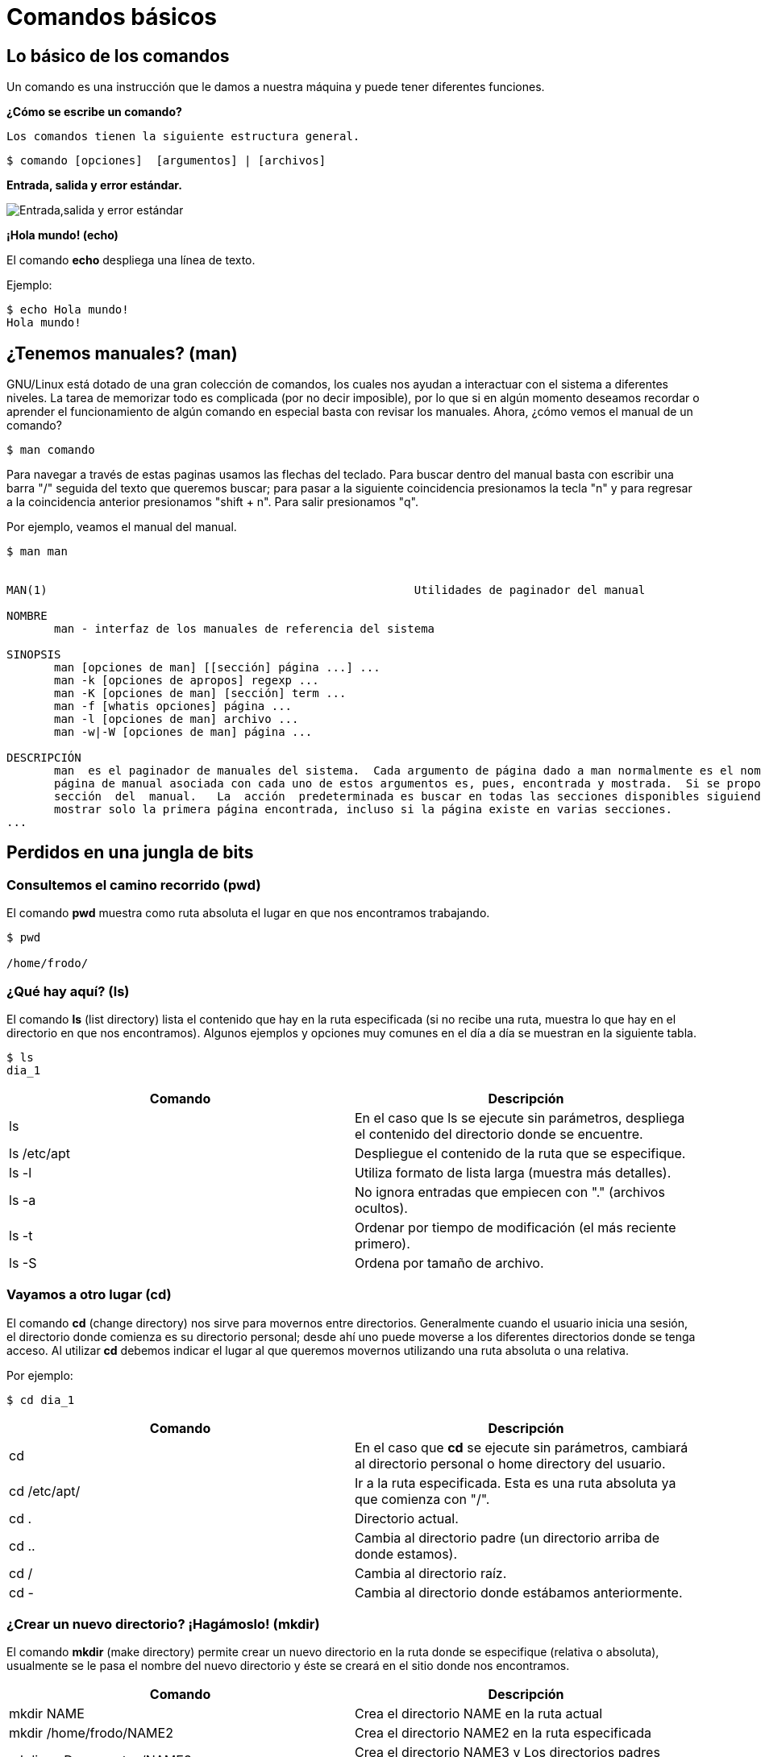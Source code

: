 = Comandos básicos

:table-caption: Tabla
:figure-caption: Figura

[#lo_basico]
== Lo básico de los comandos

Un comando es una instrucción que le damos a nuestra máquina y puede tener diferentes funciones.

*¿Cómo se escribe un comando?*

 Los comandos tienen la siguiente estructura general.

----
$ comando [opciones]  [argumentos] | [archivos]
----

*Entrada, salida y error estándar.*


image::filesystem/estandar.png["Entrada,salida y error estándar"]

*¡Hola mundo! (echo)*

El comando *echo* despliega una línea de texto.

Ejemplo: 
----
$ echo Hola mundo!
Hola mundo!
----

== ¿Tenemos manuales? (man)

GNU/Linux está dotado de una gran colección de comandos, los cuales nos ayudan a
interactuar con el sistema a diferentes niveles. La tarea de memorizar todo es complicada (por no decir imposible), por lo que si en algún momento deseamos recordar o aprender el funcionamiento de algún comando en especial basta con revisar los manuales. Ahora, ¿cómo vemos el manual de un comando?

----
$ man comando
----

Para navegar a través de estas paginas usamos las flechas del teclado. Para buscar dentro del manual basta con escribir una barra "/" seguida del texto que queremos buscar; para pasar a la siguiente coincidencia presionamos la tecla "n" y para regresar a la coincidencia anterior presionamos "shift + n". Para salir presionamos "q".

Por ejemplo, veamos el manual del manual.

----
$ man man


MAN(1)                                                      Utilidades de paginador del manual                                                     MAN(1)

NOMBRE
       man - interfaz de los manuales de referencia del sistema

SINOPSIS
       man [opciones de man] [[sección] página ...] ...
       man -k [opciones de apropos] regexp ...
       man -K [opciones de man] [sección] term ...
       man -f [whatis opciones] página ...
       man -l [opciones de man] archivo ...
       man -w|-W [opciones de man] página ...

DESCRIPCIÓN
       man  es el paginador de manuales del sistema.  Cada argumento de página dado a man normalmente es el nombre de un programa, utilidad o función. La
       página de manual asociada con cada uno de estos argumentos es, pues, encontrada y mostrada.  Si se proporciona una sección, man mirará solo en esa
       sección  del  manual.   La  acción  predeterminada es buscar en todas las secciones disponibles siguiendo un orden predefinido (véase DEFAULTS), y
       mostrar solo la primera página encontrada, incluso si la página existe en varias secciones.
...

----

== Perdidos en una jungla de bits

=== Consultemos el camino recorrido (pwd)

El comando *pwd* muestra como ruta absoluta el lugar en que nos encontramos trabajando.

----
$ pwd

/home/frodo/
----

=== ¿Qué hay aquí? (ls)

El comando *ls* (list directory) lista el contenido que hay en la ruta especificada (si no recibe una ruta, muestra lo que hay en el directorio en que nos encontramos). Algunos ejemplos y opciones muy comunes en el día a día se muestran en la siguiente tabla.

//Para practicar los comandos se tendrán dos directorios llenos de animales (archivos) llamados ecosistemas 1 y 2
----
$ ls
dia_1
----

|===
| Comando       | Descripción

| ls 			| En el caso que ls se ejecute sin parámetros, despliega el contenido del directorio donde se encuentre. 

| ls /etc/apt	| Despliegue el contenido de la ruta que se especifique.

| ls -l		    | Utiliza formato de lista larga (muestra más detalles).

| ls -a		    | No ignora entradas que empiecen con "." (archivos ocultos).

| ls -t		    | Ordenar por tiempo de modificación (el más reciente primero).

| ls -S		    | Ordena por tamaño de archivo.

|===

//Con ls se observará qué hay dentro de cada ecosistema (los directorios)

=== Vayamos a otro lugar (cd)

El comando *cd* (change directory) nos sirve para movernos entre directorios.
Generalmente cuando el usuario inicia una sesión, el directorio donde comienza es su directorio personal; desde ahí uno puede moverse a los diferentes directorios donde se tenga acceso. Al utilizar *cd* debemos indicar el lugar al que queremos movernos utilizando una ruta absoluta o una relativa.

Por ejemplo:

//Revisar cómo será el directorio home de los usuarios
----
$ cd dia_1
----

|===
| Comando       | Descripción

| cd            | En el caso que *cd* se ejecute sin parámetros, cambiará al directorio personal o home directory del usuario. 

| cd /etc/apt/	| Ir a la ruta especificada. Esta es una ruta absoluta ya que comienza con "/".

| cd .			| Directorio actual.

| cd ..			| Cambia al directorio padre (un directorio arriba de donde estamos). 

| cd /			| Cambia al directorio raíz.

| cd -			| Cambia al directorio donde estábamos anteriormente.

|===

//cd se usará para cambiar entre ecosistemas y revisarlos con ls

=== ¿Crear un nuevo directorio? ¡Hagámoslo! (mkdir)

El comando *mkdir* (make directory) permite crear un nuevo directorio en la ruta donde se especifique (relativa o absoluta), usualmente se le pasa el nombre del nuevo directorio y éste se creará en el sitio donde nos encontramos.


|===
| Comando                   | Descripción

| mkdir NAME	            | Crea el directorio NAME en la ruta actual

| mkdir /home/frodo/NAME2	| Crea el directorio NAME2 en la ruta especificada 

| mkdir -p Documentos/NAME3 | Crea el directorio NAME3 y Los directorios padres especificados en el pathname si no existen.

|===

//Con mkdir se harán dos directorios para clasificar los animales dentro de los ecosistemas, uno de los directorios usa la opción -p

=== Creando un archivo vacío (touch)

El comando touch nos permite crear un nuevo archivo en blanco.

Por ejemplo:

----
$ touch new_file.txt
----

Si el archivo existe, se modifica la hora y fecha de modificación. 
//Que usen el manual para ver cómo modificar la hora y fecha (situación: el animal fue atendido y hay que poner la hora en que esto ocurrió).

//Con touch agregarán nuevos animales al habitat que quieran y/o plantas

=== Vamos a copiar cosas... (cp)

El comando *cp* (copy) sirve para hacer una copia de archivos y/o directorios. 


|===
| Comando           | Descripción

| cp file1 file2	| Realiza una copia idéntica de file1 y le llama file2

| cp /etc/passwd . 	| Copia el archivo passwd al directorio actual

| cp file1 /tmp/    | Copia el archivo file1 al directorio /tmp

|===

¿Cómo podemos copiar recursivamente?

.Pista 1
[%collapsible]
====
Leer el manual de cp
====

.Pista 2
[%collapsible]
====
Usando la opción -r
====

.Respuesta
[%collapsible]
====
----
$ cp -r dir_copia nuevo_dir
----
====

//Tenemos un animal en peligro de extincion (un ajolote) y lo queremos reproducir (copiar).

=== ¿Y si muevo esto de lugar? (mv)

El comando *mv* (move) realiza la misma función que cp pero además destruye el archivo original. 
Se puede decir que *mueve* el archivo. 

|===
| Comando           | Descripción

| mv /etc/passwords . 	| Mueve el archivo passwords al directorio actual

| mv file1 /tmp/      | Mueve el archivo file1 al directorio /tmp
|===

=== ¡Ahora te llamarás...! (mv)

Además de mover archivos, *mv* también sirve para renombrarlos, basta con que "movamos" el archivo a la misma ubicación pero con diferente nombre.

|===
| Comando           | Descripción

| mv file1 file2		| "Mueve" el archivo file1 a file2. A efectos prácticos, le cambia el nombre.
|===

//Cambiaremos algunos animales de ecosistema, además, a lo largo de la historia animales evolucionaron y CAMBIARON DE NOMBRE

=== Ya no necesito esta cosa (rm)

El comando *rm* (remove) elimina archivos o directorios.

|===
| Comando           | Descripción

| rm file1          | Elimina el archivo file1

|===

//Algunos animales se extinguieron y hay que eliminarlos del registro

=== Hora de destruir el directorio (rmdir y rm -r)

El comando *rmdir* (remove directory) elimina directorios vacios.

Otra es utilizar el comando *rm* con la opcion -r.

|===
| Comando           | Descripción

| rmdir Dir1 | Elimina el directorio Dir1 SOLO SI ESTÁ VACÍO.

| rm -r Dir2  | Elimina de forma recursiva el directorio Dir2 y TODO su contenido.
|===

//Algún habitat se quedó sin animales, por lo que no es necesario mantenerlo (rmdir)
//Algún evento ocurrió y terminó con un habitad y todos sus animales (rm -r)

=== ¿Qué había escrito aquí? (cat)

El comando *cat* se utiliza para mostrar el contenido de un archivo en la salida estándar (generalmente el monitor).

Un ejemplo es:

----
$ cat gato.txt
----

//Varios animales tendrán texto en sus archivos y aquí se visualizará

=== ¿Dónde quedó mi archivo? (find)

El comando *find* nos ayuda a encontrar archivos. Para buscar un archivo por su nombre se le debe pasar al comando la ruta donde se quiere buscar, después la opción -name y el nombre del archivo a buscar. Como resultado obtendremos las rutas donde se encuentren archivos cuyos nombres coincidan con el que se busca.

Por ejemplo:

----
$ find . -name gato

animales/domesticos/gato
animales/salvajes/gato
----

Y éste busca de manera recursiva dentro del directorio en que estamos todos los archivos llamados "gato".

Además de buscar por nombre, hay otras formas de utilizar el comando *find*, para más información véase su manual.

//Utilizar find para encontrar algunos animales en los directorios, confirmar si están o no.

=== ¿Que mi archivo tiene qué? (atributos de un archivo)

image::filesystem/atributos.png["Ejemplo de atributos de un archivo"]



1. Tipo de arhivo
+
image::filesystem/tipo.png["Tipo de archivos"]



2. Permisos del archivo
+
Se divide en tres secciones:

* Usuario (u)

* Grupo (g)

* Otros (o)
+
Y cada sección cuenta con tres tipos de permisos:

- Lectura (r)

- Escritura (w)

- Ejecución (x)



3. Numero de enlaces del archivo

4. Nombre del propietario del archivo

5. Grupo al que pertenece el archivo

6. Tamaño del archivo en bytes

7. Fecha de la ultima modificación del archivo

8. Nombre del archivo

* No puede contener el caracter /

* No se deben utilizar los caracteres: `|` `&` `;` `,` `(` `)` `<` `>` `[` `]` `{` `}` `~` `"` `'` `*` `\` `?` `#` Espacios


=== ¡Comodín!

Los comodines (también conocidos como metacaracteres) son símbolos o caracteres especiales que representan
a otros caracteres. Podemos utilizarlos con cualquier comando, como con el comando "ls" o con "rm", para enumerar
o eliminar archivos que coincidan con un criterio dado.

=== Descripción de metacaracteres

|===
| Metacaracter | Descripción | Ejemplo

| `*`   | Cualquier cadena, sin importar su longitud  | 12*3 coincide con 1223, 12345 y 123

| `?`   | Cualquier carácter | sept? coincide con sept y sepa.

| `[-]`   | Indica un rango de valores que se van a comparar (el rango debe estar entre paréntesis.).| [1–5][1-9][1-9] [1-9][1-9] coincide con cadenas, como por ejemplo, 12345 o 26589, pero no 67890. 

| `[...]`  | Contiene caracteres específicos y rangos de valores que deben coincidir. | [xyz] coincide con cadenas que contienen x, y o z.

| `[!..]`  | Cualquier carácter excepto los caracteres en el rango | sep[!1] coincide con sep2, sept y sepa pero no con sep1.

| `{}`     | Para hacer coincidir un grupo de patrones de nombres/comodines | touch prueba{1..3}.txt creara los archivos prueba1.txt, prueba2.txt y prueba2.txt

|===

Los metacaracteres son utilizados para construir expresiones regulares. Con BASH, el propio shell expande
los comodines. Esto significa que los comandos generalmente no ven estos caracteres especiales porque BASH
ya los ha expandido antes de ejecutar el comando. 

*Ejemplos:* 

----
$ touch gcutError_recon-all.log s{10,1,6,8}_recon-all.log  s3-recon-all.log

$ ls
gcutError_recon-all.log  s10_recon-all.log  s1_recon-all.log
s3-recon-all.log  s6_recon-all.log  s8_recon-all.log

$ ls *recon-all.log
gcutError_recon-all.log  s10_recon-all.log  s1_recon-all.log
s6_recon-all.log      s8_recon-all.log

$ ls gcut*
gcutError_recon-all.log

$ ls s[0-9]*
s10_recon-all.log  s1_recon-all.log  s3-recon-all.log
s6_recon-all.log  s8_recon-all.log

$ ls s[0-9]_*
s1_recon-all.log  s6_recon-all.log  s8_recon-all.log

$ ls s[0-9][0-9]_*
s10_recon-all.log

$ ls [a-z][0-9][0-9]???con-all.log
s10_recon-all.log

$ ls s?_recon-all.log
s1_recon-all.log  s6_recon-all.log  s8_recon-all.log

$ touch subject_{1..5}.dat

$ ls
gcutError_recon-all.log  s1_recon-all.log  s6_recon-all.log
s10_recon-all.log        s3-recon-all.log  s8_recon-all.log
subject_1.dat  subject_3.dat  subject_5.dat
subject_2.dat  subject_4.dat

----

Ahora veámos qué tal se entendió. Intente lo siguiente y, si tiene alguna duda, pregunte a cualquier miembro del laboratorio.


1. Encuentre un patrón de búsqueda que devuelva todos los archivos que terminan en `.txt`

2. Encuentre un patrón de búsqueda que devuelva todos los archivos que comiencen con `s` y terminen en `.log`

3. Encuentre un patrón de búsqueda que devuelva todos los archivos que comiencen con `s` seguidos de dos dígitos

4. Encuentre un patrón de búsqueda que devuelva todos los archivos que comiencen con `s` seguidos de un *solo* dígito

5. Ejecute un comando que elimine todos los archivos que terminen con `.dat`


.Respuestas
[%collapsible]
====
1. ls *.txt
2. ls s*.log
3. ls s[0-9][0-9]*
4. ls s[0-9][!0-9]*
5. rm *.dat
====
